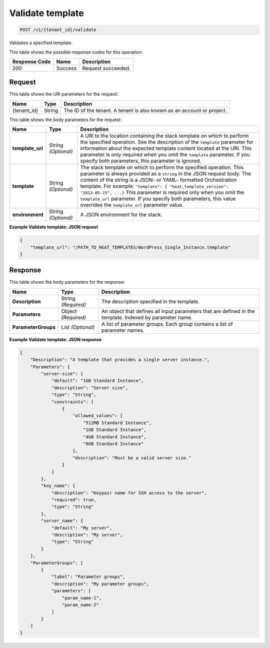 
.. _post-validate-template:

Validate template
~~~~~~~~~~~~~~~~~

.. code::

    POST /v1/{tenant_id}/validate

Validates a specified template.

This table shows the possible response codes for this operation:

+--------------------------+-------------------------+-------------------------+
|Response Code             |Name                     |Description              |
+==========================+=========================+=========================+
|200                       |Success                  |Request succeeded.       |
+--------------------------+-------------------------+-------------------------+


Request
-------

This table shows the URI parameters for the request:

+--------------------------+-------------------------+-------------------------+
|Name                      |Type                     |Description              |
+==========================+=========================+=========================+
|{tenant_id}               |String                   |The ID of the tenant. A  |
|                          |                         |tenant is also known as  |
|                          |                         |an account or project.   |
+--------------------------+-------------------------+-------------------------+

This table shows the body parameters for the request:

+-------------------------+-------------------------+--------------------------+
|Name                     |Type                     |Description               |
+=========================+=========================+==========================+
|\ **template_url**       |String *(Optional)*      |A URI to the location     |
|                         |                         |containing the stack      |
|                         |                         |template on which to      |
|                         |                         |perform the specified     |
|                         |                         |operation. See the        |
|                         |                         |description of the        |
|                         |                         |``template`` parameter    |
|                         |                         |for information about the |
|                         |                         |expected template content |
|                         |                         |located at the URI. This  |
|                         |                         |parameter is only         |
|                         |                         |required when you omit    |
|                         |                         |the ``template``          |
|                         |                         |parameter. If you specify |
|                         |                         |both parameters, this     |
|                         |                         |parameter is ignored.     |
+-------------------------+-------------------------+--------------------------+
|\ **template**           |String *(Optional)*      |The stack template on     |
|                         |                         |which to perform the      |
|                         |                         |specified operation. This |
|                         |                         |parameter is always       |
|                         |                         |provided as a ``string``  |
|                         |                         |in the JSON request body. |
|                         |                         |The content of the string |
|                         |                         |is a JSON- or YAML-       |
|                         |                         |formatted Orchestration   |
|                         |                         |template. For example:    |
|                         |                         |``"template": {           |
|                         |                         |"heat_template_version":  |
|                         |                         |"2013-05-23", ...}`` This |
|                         |                         |parameter is required     |
|                         |                         |only when you omit the    |
|                         |                         |``template_url``          |
|                         |                         |parameter. If you specify |
|                         |                         |both parameters, this     |
|                         |                         |value overrides the       |
|                         |                         |``template_url``          |
|                         |                         |parameter value.          |
+-------------------------+-------------------------+--------------------------+
|\ **environment**        |String *(Optional)*      |A JSON environment for    |
|                         |                         |the stack.                |
+-------------------------+-------------------------+--------------------------+

**Example Validate template: JSON request**


.. code::

   {
       "template_url": "/PATH_TO_HEAT_TEMPLATES/WordPress_Single_Instance.template"
   }


Response
--------

This table shows the body parameters for the response:

+--------------------------+-------------------------+-------------------------+
|Name                      |Type                     |Description              |
+==========================+=========================+=========================+
|\ **Description**         |String *(Required)*      |The description          |
|                          |                         |specified in the         |
|                          |                         |template.                |
+--------------------------+-------------------------+-------------------------+
|\ **Parameters**          |Object *(Required)*      |An object that defines   |
|                          |                         |all input parameters     |
|                          |                         |that are defined in the  |
|                          |                         |template. Indexed by     |
|                          |                         |parameter name.          |
+--------------------------+-------------------------+-------------------------+
|\ **ParameterGroups**     |List *(Optional)*        |A list of parameter      |
|                          |                         |groups. Each group       |
|                          |                         |contains a list of       |
|                          |                         |parameter names.         |
+--------------------------+-------------------------+-------------------------+







**Example Validate template: JSON response**


.. code::

   {
       "Description": "A template that provides a single server instance.",
       "Parameters": {
           "server-size": {
               "default": "1GB Standard Instance",
               "description": "Server size",
               "type": "String",
               "constraints": [
                   {
                       "allowed_values": [
                           "512MB Standard Instance",
                           "1GB Standard Instance",
                           "4GB Standard Instance",
                           "8GB Standard Instance"
                       ],
                       "description": "Must be a valid server size."
                   }
               ]
           },
           "key_name": {
               "description": "Keypair name for SSH access to the server",
               "required": true,
               "type": "String"
           },
           "server_name": {
               "default": "My server",
               "description": "My server",
               "type": "String"
           }
       },
       "ParameterGroups": [
           {
               "label": "Parameter groups",
               "description": "My parameter groups",
               "parameters": [
                   "param_name-1",
                   "param_name-2"
               ]
           }
       ]
   }
